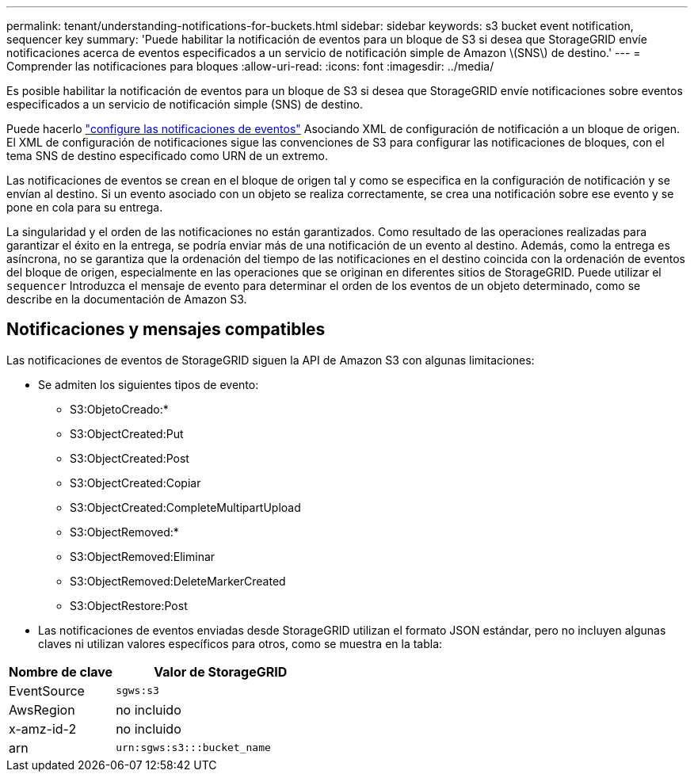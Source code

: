 ---
permalink: tenant/understanding-notifications-for-buckets.html 
sidebar: sidebar 
keywords: s3 bucket event notification, sequencer key 
summary: 'Puede habilitar la notificación de eventos para un bloque de S3 si desea que StorageGRID envíe notificaciones acerca de eventos especificados a un servicio de notificación simple de Amazon \(SNS\) de destino.' 
---
= Comprender las notificaciones para bloques
:allow-uri-read: 
:icons: font
:imagesdir: ../media/


[role="lead"]
Es posible habilitar la notificación de eventos para un bloque de S3 si desea que StorageGRID envíe notificaciones sobre eventos especificados a un servicio de notificación simple (SNS) de destino.

Puede hacerlo link:configuring-event-notifications.html["configure las notificaciones de eventos"] Asociando XML de configuración de notificación a un bloque de origen. El XML de configuración de notificaciones sigue las convenciones de S3 para configurar las notificaciones de bloques, con el tema SNS de destino especificado como URN de un extremo.

Las notificaciones de eventos se crean en el bloque de origen tal y como se especifica en la configuración de notificación y se envían al destino. Si un evento asociado con un objeto se realiza correctamente, se crea una notificación sobre ese evento y se pone en cola para su entrega.

La singularidad y el orden de las notificaciones no están garantizados. Como resultado de las operaciones realizadas para garantizar el éxito en la entrega, se podría enviar más de una notificación de un evento al destino. Además, como la entrega es asíncrona, no se garantiza que la ordenación del tiempo de las notificaciones en el destino coincida con la ordenación de eventos del bloque de origen, especialmente en las operaciones que se originan en diferentes sitios de StorageGRID. Puede utilizar el `sequencer` Introduzca el mensaje de evento para determinar el orden de los eventos de un objeto determinado, como se describe en la documentación de Amazon S3.



== Notificaciones y mensajes compatibles

Las notificaciones de eventos de StorageGRID siguen la API de Amazon S3 con algunas limitaciones:

* Se admiten los siguientes tipos de evento:
+
** S3:ObjetoCreado:*
** S3:ObjectCreated:Put
** S3:ObjectCreated:Post
** S3:ObjectCreated:Copiar
** S3:ObjectCreated:CompleteMultipartUpload
** S3:ObjectRemoved:*
** S3:ObjectRemoved:Eliminar
** S3:ObjectRemoved:DeleteMarkerCreated
** S3:ObjectRestore:Post


* Las notificaciones de eventos enviadas desde StorageGRID utilizan el formato JSON estándar, pero no incluyen algunas claves ni utilizan valores específicos para otros, como se muestra en la tabla:


[cols="1a,2a"]
|===
| Nombre de clave | Valor de StorageGRID 


 a| 
EventSource
 a| 
`sgws:s3`



 a| 
AwsRegion
 a| 
no incluido



 a| 
x-amz-id-2
 a| 
no incluido



 a| 
arn
 a| 
`urn:sgws:s3:::bucket_name`

|===